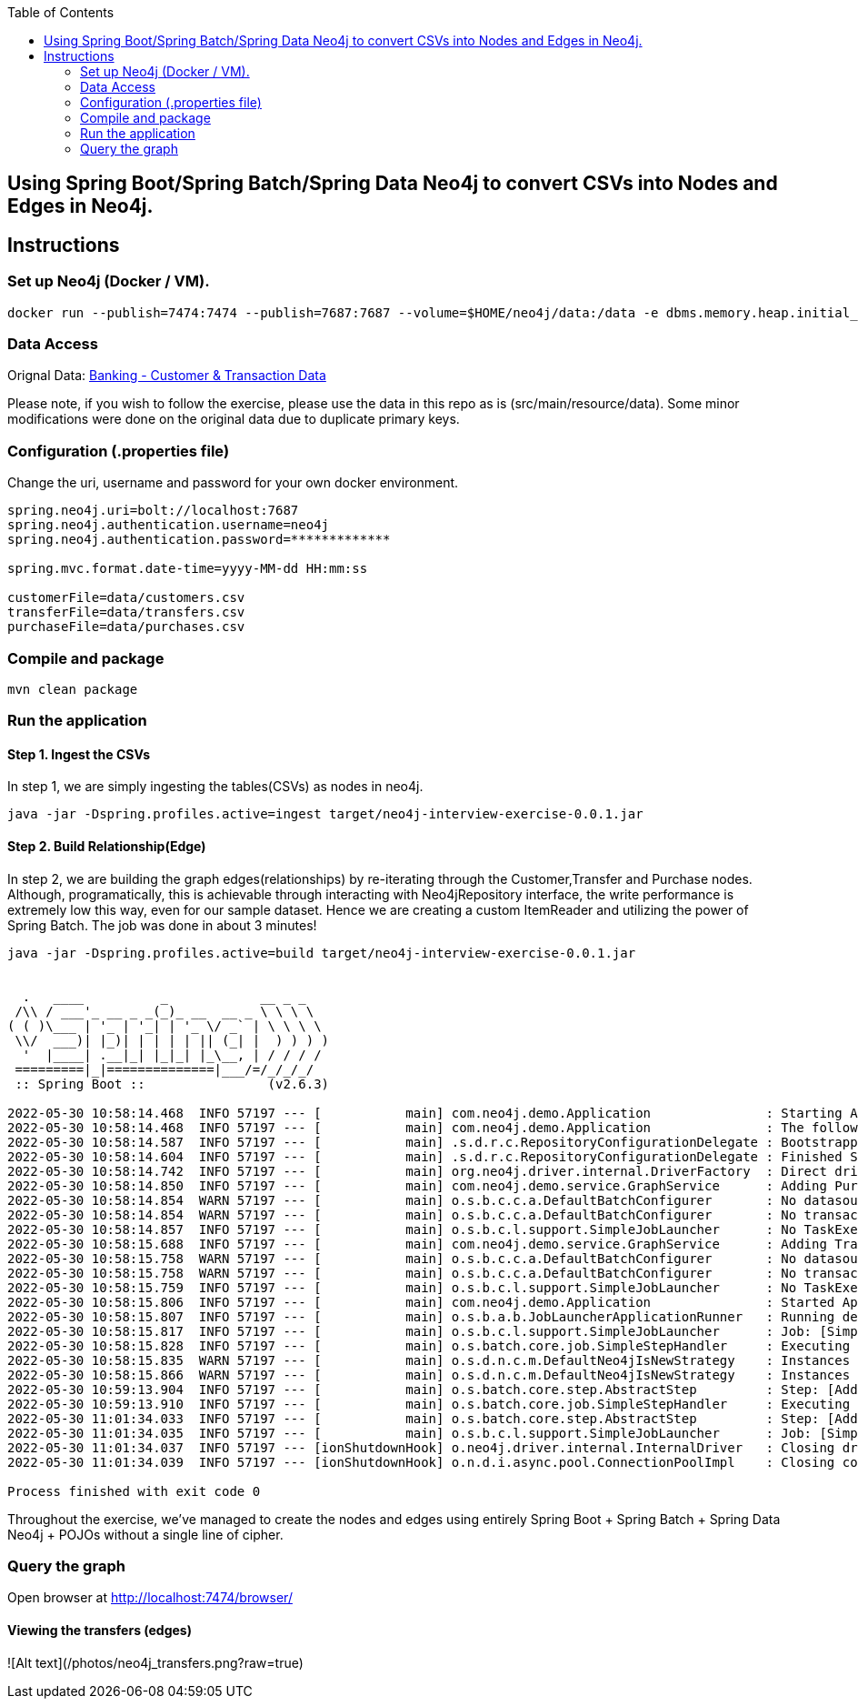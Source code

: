:toc:
:icons: font
:source-highlighter: prettify
:project_id: neo4j excercise


== Using Spring Boot/Spring Batch/Spring Data Neo4j to convert CSVs into Nodes and Edges in Neo4j.

== Instructions

=== Set up Neo4j (Docker / VM). 

```
docker run --publish=7474:7474 --publish=7687:7687 --volume=$HOME/neo4j/data:/data -e dbms.memory.heap.initial_size=1024m -e dbms.memory.heap.max_size=2048m  neo4j
```

=== Data Access

Orignal Data:
https://gist.github.com/maruthiprithivi/f11bf40b558879aca0c30ce76e7dec98[Banking - Customer & Transaction Data]

Please note, if you wish to follow the exercise, please use the data in this repo as is (src/main/resource/data). Some minor modifications were done on the original data due to duplicate primary keys. 

=== Configuration (.properties file)

Change the uri, username and password for your own docker environment.
```
spring.neo4j.uri=bolt://localhost:7687
spring.neo4j.authentication.username=neo4j
spring.neo4j.authentication.password=*************

spring.mvc.format.date-time=yyyy-MM-dd HH:mm:ss

customerFile=data/customers.csv
transferFile=data/transfers.csv
purchaseFile=data/purchases.csv
```

=== Compile and package

```
mvn clean package
```

=== Run the application

==== Step 1. Ingest the CSVs

In step 1, we are simply ingesting the tables(CSVs) as nodes in neo4j. 

```
java -jar -Dspring.profiles.active=ingest target/neo4j-interview-exercise-0.0.1.jar
```

==== Step 2. Build Relationship(Edge)

In step 2, we are building the graph edges(relationships) by re-iterating through the Customer,Transfer and Purchase nodes. Although, programatically, this is achievable through interacting with Neo4jRepository interface, the write performance is extremely low this way, even for our sample dataset. Hence we are creating a custom ItemReader and utilizing the power of Spring Batch. The job was done in about 3 minutes! 

```
java -jar -Dspring.profiles.active=build target/neo4j-interview-exercise-0.0.1.jar


  .   ____          _            __ _ _
 /\\ / ___'_ __ _ _(_)_ __  __ _ \ \ \ \
( ( )\___ | '_ | '_| | '_ \/ _` | \ \ \ \
 \\/  ___)| |_)| | | | | || (_| |  ) ) ) )
  '  |____| .__|_| |_|_| |_\__, | / / / /
 =========|_|==============|___/=/_/_/_/
 :: Spring Boot ::                (v2.6.3)

2022-05-30 10:58:14.468  INFO 57197 --- [           main] com.neo4j.demo.Application               : Starting Application using Java 11.0.15 on Franks-Mac-mini.local with PID 57197 (/Users/zhongjiezhang/dev/projects/neo4j_exercise/target/classes started by zhongjiezhang in /Users/zhongjiezhang/dev/projects/neo4j_exercise)
2022-05-30 10:58:14.468  INFO 57197 --- [           main] com.neo4j.demo.Application               : The following profiles are active: build
2022-05-30 10:58:14.587  INFO 57197 --- [           main] .s.d.r.c.RepositoryConfigurationDelegate : Bootstrapping Spring Data Neo4j repositories in DEFAULT mode.
2022-05-30 10:58:14.604  INFO 57197 --- [           main] .s.d.r.c.RepositoryConfigurationDelegate : Finished Spring Data repository scanning in 15 ms. Found 3 Neo4j repository interfaces.
2022-05-30 10:58:14.742  INFO 57197 --- [           main] org.neo4j.driver.internal.DriverFactory  : Direct driver instance 532297836 created for server address localhost:7687
2022-05-30 10:58:14.850  INFO 57197 --- [           main] com.neo4j.demo.service.GraphService      : Adding Purchases to Customers
2022-05-30 10:58:14.854  WARN 57197 --- [           main] o.s.b.c.c.a.DefaultBatchConfigurer       : No datasource was provided...using a Map based JobRepository
2022-05-30 10:58:14.854  WARN 57197 --- [           main] o.s.b.c.c.a.DefaultBatchConfigurer       : No transaction manager was provided, using a ResourcelessTransactionManager
2022-05-30 10:58:14.857  INFO 57197 --- [           main] o.s.b.c.l.support.SimpleJobLauncher      : No TaskExecutor has been set, defaulting to synchronous executor.
2022-05-30 10:58:15.688  INFO 57197 --- [           main] com.neo4j.demo.service.GraphService      : Adding Transfers to Customers
2022-05-30 10:58:15.758  WARN 57197 --- [           main] o.s.b.c.c.a.DefaultBatchConfigurer       : No datasource was provided...using a Map based JobRepository
2022-05-30 10:58:15.758  WARN 57197 --- [           main] o.s.b.c.c.a.DefaultBatchConfigurer       : No transaction manager was provided, using a ResourcelessTransactionManager
2022-05-30 10:58:15.759  INFO 57197 --- [           main] o.s.b.c.l.support.SimpleJobLauncher      : No TaskExecutor has been set, defaulting to synchronous executor.
2022-05-30 10:58:15.806  INFO 57197 --- [           main] com.neo4j.demo.Application               : Started Application in 1.46 seconds (JVM running for 1.838)
2022-05-30 10:58:15.807  INFO 57197 --- [           main] o.s.b.a.b.JobLauncherApplicationRunner   : Running default command line with: []
2022-05-30 10:58:15.817  INFO 57197 --- [           main] o.s.b.c.l.support.SimpleJobLauncher      : Job: [SimpleJob: [name=Build Graph]] launched with the following parameters: [{run.id=1}]
2022-05-30 10:58:15.828  INFO 57197 --- [           main] o.s.batch.core.job.SimpleStepHandler     : Executing step: [Add Purchase Step]
2022-05-30 10:58:15.835  WARN 57197 --- [           main] o.s.d.n.c.m.DefaultNeo4jIsNewStrategy    : Instances of class com.neo4j.demo.model.Customer with an assigned id will always be treated as new without version property!
2022-05-30 10:58:15.866  WARN 57197 --- [           main] o.s.d.n.c.m.DefaultNeo4jIsNewStrategy    : Instances of class com.neo4j.demo.model.Purchase with an assigned id will always be treated as new without version property!
2022-05-30 10:59:13.904  INFO 57197 --- [           main] o.s.batch.core.step.AbstractStep         : Step: [Add Purchase Step] executed in 58s76ms
2022-05-30 10:59:13.910  INFO 57197 --- [           main] o.s.batch.core.job.SimpleStepHandler     : Executing step: [Add Transfer Step]
2022-05-30 11:01:34.033  INFO 57197 --- [           main] o.s.batch.core.step.AbstractStep         : Step: [Add Transfer Step] executed in 2m20s122ms
2022-05-30 11:01:34.035  INFO 57197 --- [           main] o.s.b.c.l.support.SimpleJobLauncher      : Job: [SimpleJob: [name=Build Graph]] completed with the following parameters: [{run.id=1}] and the following status: [COMPLETED] in 3m18s211ms
2022-05-30 11:01:34.037  INFO 57197 --- [ionShutdownHook] o.neo4j.driver.internal.InternalDriver   : Closing driver instance 532297836
2022-05-30 11:01:34.039  INFO 57197 --- [ionShutdownHook] o.n.d.i.async.pool.ConnectionPoolImpl    : Closing connection pool towards localhost:7687

Process finished with exit code 0

```

Throughout the exercise, we've managed to create the nodes and edges using entirely Spring Boot + Spring Batch + Spring Data Neo4j + POJOs without a single line of cipher. 

=== Query the graph 

Open browser at http://localhost:7474/browser/

==== Viewing the transfers (edges)
![Alt text](/photos/neo4j_transfers.png?raw=true)

